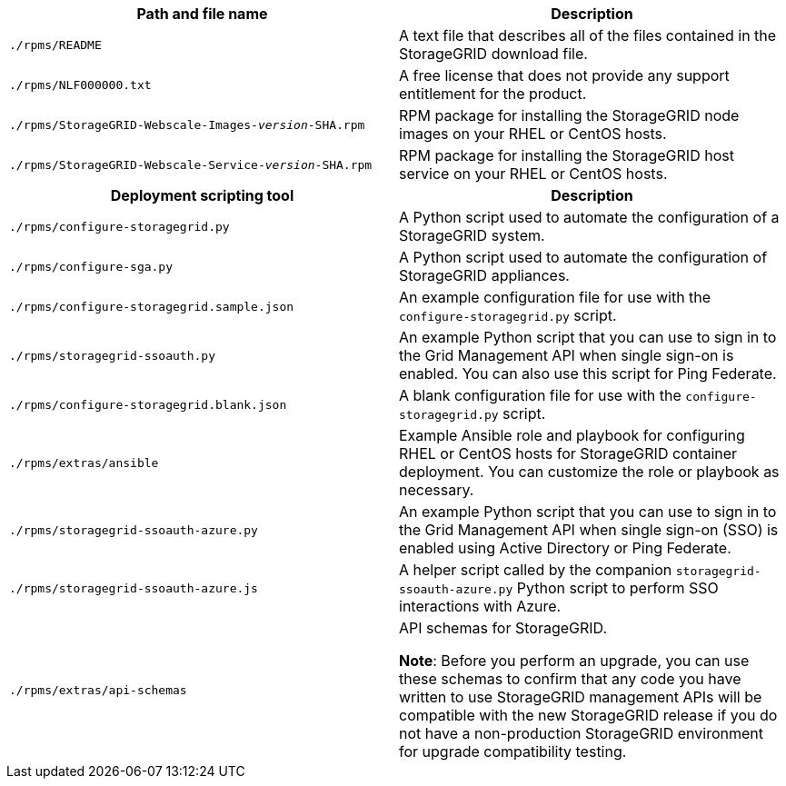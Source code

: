 //installation files for Red Hat Enterprise Linux - used in rhel, expand, maintain

[cols="1a,1a" options="header"]
|===
| Path and file name| Description

m|./rpms/README
|A text file that describes all of the files contained in the StorageGRID download file.

m|./rpms/NLF000000.txt
|A free license that does not provide any support entitlement for the product.

m|./rpms/StorageGRID-Webscale-Images-_version_-SHA.rpm
|RPM package for installing the StorageGRID node images on your RHEL or CentOS hosts.

m|./rpms/StorageGRID-Webscale-Service-_version_-SHA.rpm
|RPM package for installing the StorageGRID host service on your RHEL or CentOS hosts.

h|Deployment scripting tool h|Description

m|./rpms/configure-storagegrid.py
|A Python script used to automate the configuration of a StorageGRID system.

m|./rpms/configure-sga.py
|A Python script used to automate the configuration of StorageGRID appliances.

m|./rpms/configure-storagegrid.sample.json
|An example configuration file for use with the `configure-storagegrid.py` script.

m|./rpms/storagegrid-ssoauth.py
|An example Python script that you can use to sign in to the Grid Management API when single sign-on is enabled. You can also use this script for Ping Federate.

m|./rpms/configure-storagegrid.blank.json
|A blank configuration file for use with the `configure-storagegrid.py` script.

m|./rpms/extras/ansible
|Example Ansible role and playbook for configuring RHEL or CentOS hosts for StorageGRID container deployment. You can customize the role or playbook as necessary.

m|./rpms/storagegrid-ssoauth-azure.py
|An example Python script that you can use to sign in to the Grid Management API when single sign-on (SSO) is enabled using Active Directory or Ping Federate.

m|./rpms/storagegrid-ssoauth-azure.js
|A helper script called by the companion `storagegrid-ssoauth-azure.py` Python script to perform SSO interactions with Azure.   

m|./rpms/extras/api-schemas
|API schemas for StorageGRID.

*Note*: Before you perform an upgrade, you can use these schemas to confirm that any code you have written to use StorageGRID management APIs will be compatible with the new StorageGRID release if you do not have a non-production StorageGRID environment for upgrade compatibility testing.
|===
